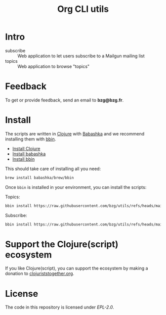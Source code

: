 #+title: Org CLI utils

* Intro

- subscribe :: Web application to let users subscribe to a Mailgun mailing list
- topics :: Web application to browse "topics"

* Feedback

To get or provide feedback, send an email to *bzg@bzg.fr*.

* Install

The scripts are written in [[https://clojure.org][Clojure]] with [[https://babashka.org][Babashka]] and we recommend installing them with [[https://github.com/babashka/bbin][bbin]].

- [[https://clojure.org/guides/install_clojure][Install Clojure]]
- [[https://github.com/babashka/babashka#installation][Install babashka]]
- [[https://github.com/babashka/bbin#installation][Install bbin]]

This should take care of installing all you need:

#+begin_src sh
brew install babashka/brew/bbin
#+end_src

Once =bbin= is installed in your environment, you can install the scripts:

Topics:

#+begin_src sh
bbin install https://raw.githubusercontent.com/bzg/utils/refs/heads/main/src/topics.clj
#+end_src

Subscribe:

#+begin_src sh
bbin install https://raw.githubusercontent.com/bzg/utils/refs/heads/main/src/subscribe.clj
#+end_src

* Support the Clojure(script) ecosystem

If you like Clojure(script), you can support the ecosystem by making a
donation to [[https://www.clojuriststogether.org][clojuriststogether.org]].

* License

The code in this repository is licensed under [[LICENSES/EPL-2.0.txt][EPL-2.0]].
